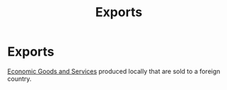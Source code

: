 :PROPERTIES:
:ID:       5a6d476a-8567-4ed2-877f-89f60eb620bd
:END:
#+title: Exports
#+filetags: :econ:
* Exports
[[id:c01a807f-754c-4a35-a42b-77a67828f82d][Economic Goods and Services]] produced locally that are sold to a foreign country.

